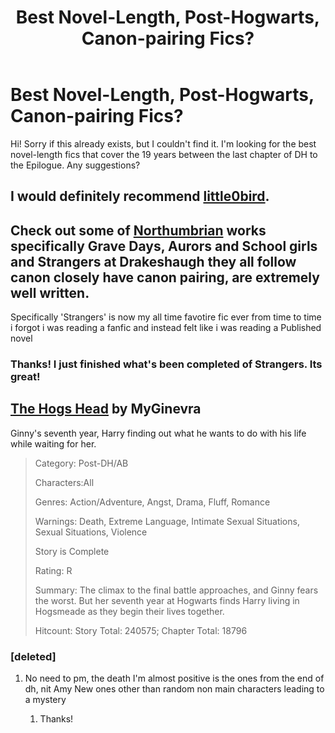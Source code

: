 #+TITLE: Best Novel-Length, Post-Hogwarts, Canon-pairing Fics?

* Best Novel-Length, Post-Hogwarts, Canon-pairing Fics?
:PROPERTIES:
:Score: 8
:DateUnix: 1376185551.0
:DateShort: 2013-Aug-11
:END:
Hi! Sorry if this already exists, but I couldn't find it. I'm looking for the best novel-length fics that cover the 19 years between the last chapter of DH to the Epilogue. Any suggestions?


** I would definitely recommend [[http://www.fanfiction.net/u/1443437/little0bird][little0bird]].
:PROPERTIES:
:Author: OwlPostAgain
:Score: 7
:DateUnix: 1376187618.0
:DateShort: 2013-Aug-11
:END:


** Check out some of [[http://www.fanfiction.net/u/2132422/Northumbrian][Northumbrian]] works specifically Grave Days, Aurors and School girls and Strangers at Drakeshaugh they all follow canon closely have canon pairing, are extremely well written.

Specifically 'Strangers' is now my all time favotire fic ever from time to time i forgot i was reading a fanfic and instead felt like i was reading a Published novel
:PROPERTIES:
:Author: Notosk
:Score: 3
:DateUnix: 1376186425.0
:DateShort: 2013-Aug-11
:END:

*** Thanks! I just finished what's been completed of Strangers. Its great!
:PROPERTIES:
:Score: 1
:DateUnix: 1376507148.0
:DateShort: 2013-Aug-14
:END:


** [[http://www.siye.co.uk/siye/viewstory.php?sid=127020&textsize=0&chapter=1][The Hogs Head]] by MyGinevra

Ginny's seventh year, Harry finding out what he wants to do with his life while waiting for her.

#+begin_quote
  Category: Post-DH/AB

  Characters:All

  Genres: Action/Adventure, Angst, Drama, Fluff, Romance

  Warnings: Death, Extreme Language, Intimate Sexual Situations, Sexual Situations, Violence

  Story is Complete

  Rating: R

  Summary: The climax to the final battle approaches, and Ginny fears the worst. But her seventh year at Hogwarts finds Harry living in Hogsmeade as they begin their lives together.

  Hitcount: Story Total: 240575; Chapter Total: 18796
#+end_quote
:PROPERTIES:
:Author: JustRuss79
:Score: 2
:DateUnix: 1376187551.0
:DateShort: 2013-Aug-11
:END:

*** [deleted]
:PROPERTIES:
:Score: 1
:DateUnix: 1384695619.0
:DateShort: 2013-Nov-17
:END:

**** No need to pm, the death I'm almost positive is the ones from the end of dh, nit Amy New ones other than random non main characters leading to a mystery
:PROPERTIES:
:Author: JustRuss79
:Score: 1
:DateUnix: 1384782531.0
:DateShort: 2013-Nov-18
:END:

***** Thanks!
:PROPERTIES:
:Author: I_PISS_HAIR
:Score: 1
:DateUnix: 1384784259.0
:DateShort: 2013-Nov-18
:END:
